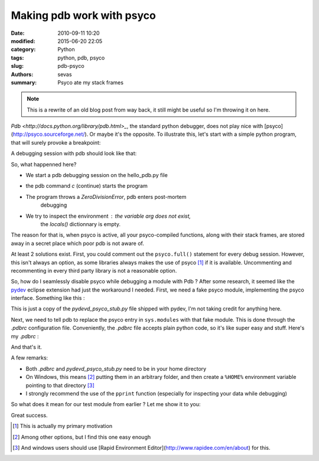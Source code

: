 
Making pdb work with psyco
##########################


:date: 2010-09-11 10:20
:modified: 2015-06-20 22:05
:category: Python
:tags: python, pdb, psyco
:slug: pdb-psyco
:authors: sevas
:summary: Psyco ate my stack frames




.. note::

    This is a rewrite of an old blog post from way back, it
    still might be useful so I'm throwing it on here.

`Pdb <http://docs.python.org/library/pdb.html>_`, the standard python debugger,
does not play nice with [psyco](http://psyco.sourceforge.net/). Or maybe it's
the opposite. To illustrate this, let's start with a simple python program, that
will surely provoke a breakpoint:


.. gist:: sevas/575083 hello_pdb.py python

A debugging session with pdb should look like that:


.. gist:: sevas/575099 pdb_psyco_session

So, what happenned here?

* We start a pdb debugging session on the hello_pdb.py file
* the pdb command `c` (continue) starts the program
* The program throws a `ZeroDivisionError`, pdb enters post-mortem
   debugging
* We try to inspect the environment : the variable `arg` does not exist,
   the `locals()` dictionnary is empty.

The reason for that is, when psyco is active, all your psyco-compiled functions,
along with their stack frames, are stored away in a secret place which poor pdb
is not aware of.

At least 2 solutions exist. First, you could comment out the ``psyco.full()``
statement for every debug session. However, this isn't always an option, as some
libraries always makes the use of psyco [#f1]_ if it is available. Uncommenting
and recommenting in every third party library is not a reasonable option.

So, how do I seamlessly disable psyco while debugging a module with
Pdb ? After some research, it seemed like the
`pydev <http://pydev.sourceforge.net>`_ eclipse extension had just the
workaround I needed. First, we need a fake psyco module, implementing
the psyco interface. Something like this :


.. gist:: sevas/575112 pdb_psyco_stub.py python


This is just a copy of the *pydevd_psyco_stub.py* file shipped with
pydev, I'm not taking credit for anything here.

Next, we need to tell pdb to replace the psyco entry in ``sys.modules``
with that fake module. This is done through the *.pdbrc* configuration
file. Conveniently, the *.pdbrc* file accepts plain python code, so it's
like super easy and stuff.  Here's my *.pdbrc* :

.. gist:: sevas/575176 dotpdbrc



And that's it.

A few remarks:

* Both *.pdbrc* and *pydevd_psyco_stub.py* need to be in your home directory
* On Windows, this means [#f2]_ putting them in an arbitrary folder, and
  then create a ``%HOME%`` environment variable pointing to that
  directory [#f3]_
* I strongly recommend the use of the ``pprint`` function (especially for
  inspecting your data while debugging)


So what does it mean for our test module from earlier ? Let me show it
to you:

.. gist:: sevas/575180 pdb_psyco_stub_session



Great success.




.. [#f1] This is actually my primary motivation
.. [#f2] Among other options, but I find this one easy enough
.. [#f3] And windows users should use [Rapid Environment Editor](http://www.rapidee.com/en/about) for this.


